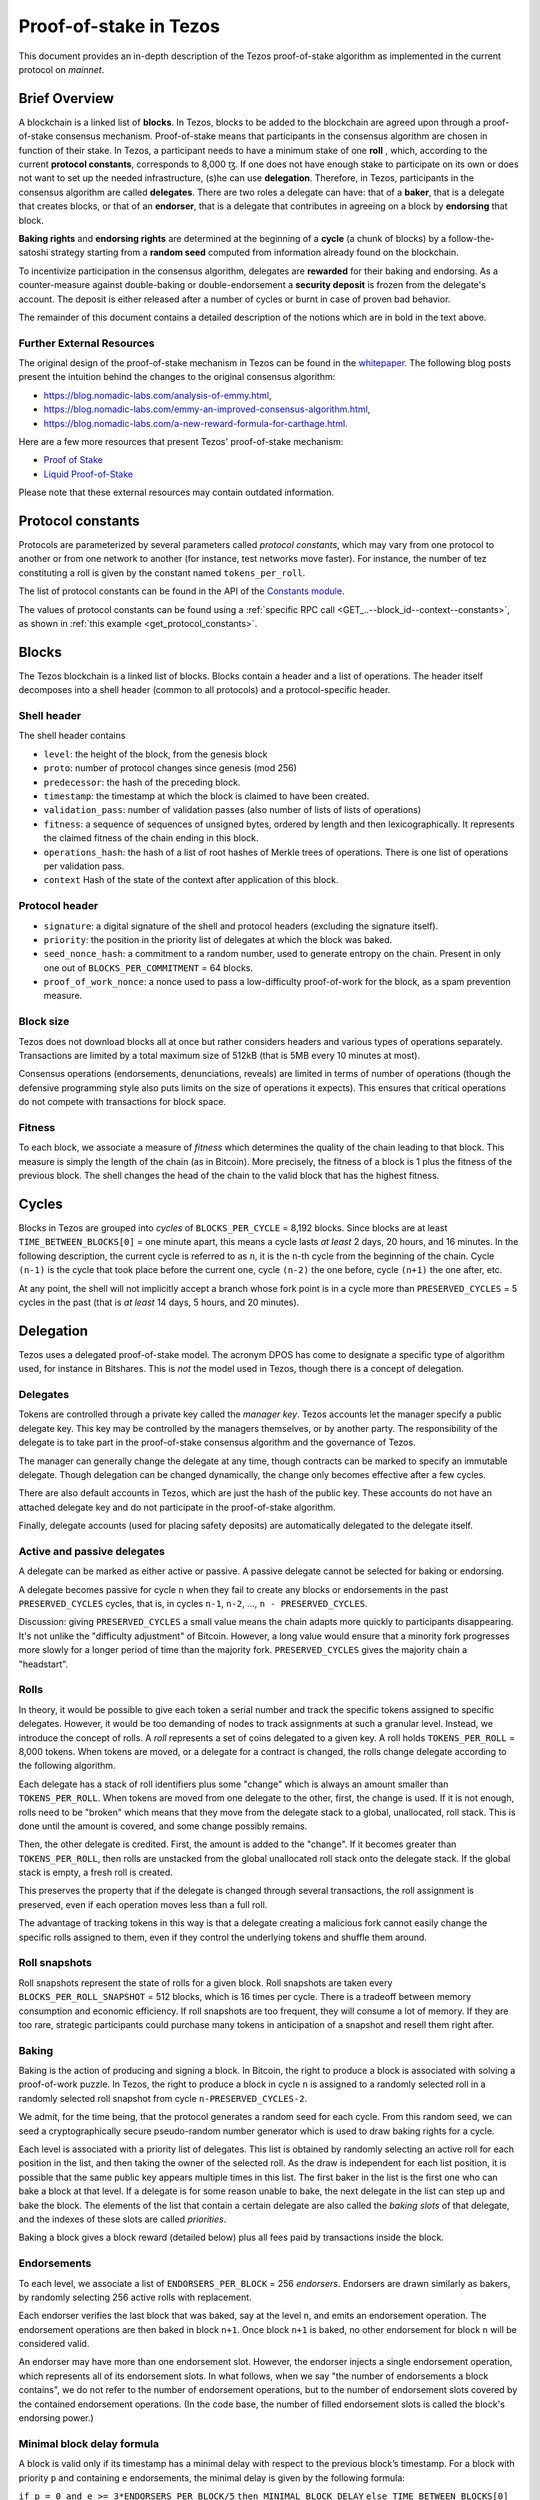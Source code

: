 Proof-of-stake in Tezos
=======================

This document provides an in-depth description of the Tezos
proof-of-stake algorithm as implemented in the current protocol
on `mainnet`.

Brief Overview
--------------

A blockchain is a linked list of **blocks**. In Tezos, blocks to be
added to the blockchain are agreed upon through a proof-of-stake
consensus mechanism. Proof-of-stake means that participants in the
consensus algorithm are chosen in function of their stake. In Tezos, a
participant needs to have a minimum stake of one **roll** , which,
according to the current **protocol constants**, corresponds to 8,000 ꜩ.
If one does not have enough stake to participate
on its own or does not want to set up the needed infrastructure, (s)he
can use **delegation**. Therefore, in Tezos, participants in the
consensus algorithm are called **delegates**. There are two roles a
delegate can have: that of a **baker**, that is a delegate that
creates blocks, or that of an **endorser**, that is a delegate that
contributes in agreeing on a block by **endorsing** that block.

**Baking rights** and **endorsing rights** are determined at the
beginning of a **cycle** (a chunk of blocks) by a follow-the-satoshi
strategy starting from a **random seed** computed from information
already found on the blockchain.

To incentivize participation in the consensus algorithm, delegates are
**rewarded** for their baking and endorsing. As a counter-measure
against double-baking or double-endorsement a **security deposit** is
frozen from the delegate's account. The deposit is either released
after a number of cycles or burnt in case of proven bad behavior.

The remainder of this document contains a detailed description of
the notions which are in bold in the text above.

Further External Resources
~~~~~~~~~~~~~~~~~~~~~~~~~~

The original design of the proof-of-stake mechanism in Tezos can be
found in the `whitepaper
<https://tezos.com/static/white_paper-2dc8c02267a8fb86bd67a108199441bf.pdf>`_.
The following blog posts present the intuition behind the changes to the original consensus algorithm:

-  https://blog.nomadic-labs.com/analysis-of-emmy.html,
-  https://blog.nomadic-labs.com/emmy-an-improved-consensus-algorithm.html,
-  https://blog.nomadic-labs.com/a-new-reward-formula-for-carthage.html.

Here are a few more resources that present Tezos' proof-of-stake
mechanism:

-  `Proof of Stake <https://learn.tqtezos.com/files/proofofstake.html#consensus>`_
-  `Liquid Proof-of-Stake <https://medium.com/tezos/liquid-proof-of-stake-aec2f7ef1da7>`_

Please note that these external resources may contain outdated information.

.. _protocol_constants_010:

Protocol constants
------------------

Protocols are parameterized by several parameters called *protocol constants*, which may vary from one protocol to another or from one network to another (for instance, test networks move faster).
For instance, the number of tez constituting a roll is given by the constant named ``tokens_per_roll``.

The list of protocol constants can be found in the API of the `Constants module <https://tezos.gitlab.io/api/odoc/_html/tezos-protocol-alpha/Tezos_raw_protocol_alpha/Alpha_context/Constants/index.html>`__.

The values of protocol constants can be found using a :ref:`specific RPC call <GET_..--block_id--context--constants>`, as shown in :ref:`this example <get_protocol_constants>`.

Blocks
------

The Tezos blockchain is a linked list of blocks. Blocks contain a
header and a list of operations. The header itself decomposes into a
shell header (common to all protocols) and a protocol-specific header.

Shell header
~~~~~~~~~~~~

The shell header contains

-  ``level``: the height of the block, from the genesis block
-  ``proto``: number of protocol changes since genesis (mod 256)
-  ``predecessor``: the hash of the preceding block.
-  ``timestamp``: the timestamp at which the block is claimed to have
   been created.
-  ``validation_pass``: number of validation passes (also number of
   lists of lists of operations)
-  ``fitness``: a sequence of sequences of unsigned bytes, ordered by
   length and then lexicographically. It represents the claimed fitness
   of the chain ending in this block.
-  ``operations_hash``: the hash of a list of root hashes of Merkle
   trees of operations. There is one list of operations per
   validation pass.
-  ``context`` Hash of the state of the context after application of
   this block.

Protocol header
~~~~~~~~~~~~~~~

-  ``signature``: a digital signature of the shell and protocol headers
   (excluding the signature itself).
-  ``priority``: the position in the priority list of delegates at which
   the block was baked.
-  ``seed_nonce_hash``: a commitment to a random number, used to
   generate entropy on the chain. Present in only one out of
   ``BLOCKS_PER_COMMITMENT`` = 64 blocks.
-  ``proof_of_work_nonce``: a nonce used to pass a low-difficulty
   proof-of-work for the block, as a spam prevention measure.

Block size
~~~~~~~~~~

Tezos does not download blocks all at once but rather considers
headers and various types of operations separately.  Transactions are
limited by a total maximum size of 512kB (that is 5MB every 10 minutes
at most).

Consensus operations (endorsements, denunciations, reveals) are
limited in terms of number of operations (though the defensive
programming style also puts limits on the size of operations it
expects). This ensures that critical operations do not compete with
transactions for block space.

Fitness
~~~~~~~

To each block, we associate a measure of `fitness` which determines the
quality of the chain leading to that block. This measure is simply the
length of the chain (as in Bitcoin). More precisely, the fitness of a
block is 1 plus the fitness of the previous block. The shell changes
the head of the chain to the valid block that has the highest fitness.

Cycles
------

Blocks in Tezos are grouped into *cycles* of
``BLOCKS_PER_CYCLE`` = 8,192 blocks. Since blocks are at least
``TIME_BETWEEN_BLOCKS[0]`` = one minute apart, this means a cycle lasts *at
least* 2 days, 20 hours, and 16 minutes. In the following description,
the current cycle is referred to as ``n``, it is the ``n``-th cycle from the
beginning of the chain. Cycle ``(n-1)`` is the cycle that took place
before the current one, cycle ``(n-2)`` the one before, cycle ``(n+1)``
the one after, etc.

At any point, the shell will not implicitly accept a branch whose
fork point is in a cycle more than ``PRESERVED_CYCLES`` = 5 cycles in the
past (that is *at least* 14 days, 5 hours, and 20 minutes).

Delegation
----------

Tezos uses a delegated proof-of-stake model. The acronym DPOS has come to
designate a specific type of algorithm used, for instance in Bitshares.
This is *not* the model used in Tezos, though there is a concept
of delegation.

Delegates
~~~~~~~~~

Tokens are controlled through a private key called the
*manager key*. Tezos accounts let the manager specify a public
delegate key. This key may be controlled by the managers themselves, or
by another party. The responsibility of the delegate is to take part in
the proof-of-stake consensus algorithm and the governance of Tezos.

The manager can generally change the delegate at any time, though
contracts can be marked to specify an immutable delegate. Though
delegation can be changed dynamically, the change only becomes effective
after a few cycles.

There are also default accounts in Tezos, which are just the hash of the
public key. These accounts do not have an attached delegate key and do
not participate in the proof-of-stake algorithm.

Finally, delegate accounts (used for placing safety deposits) are
automatically delegated to the delegate itself.

Active and passive delegates
~~~~~~~~~~~~~~~~~~~~~~~~~~~~

A delegate can be marked as either active or passive. A passive delegate
cannot be selected for baking or endorsing.

A delegate becomes passive for cycle ``n`` when they fail to create
any blocks or endorsements in the past ``PRESERVED_CYCLES``
cycles, that is, in cycles ``n-1``, ``n-2``, ..., ``n -
PRESERVED_CYCLES``.

Discussion: giving ``PRESERVED_CYCLES`` a small value means
the chain adapts more quickly to participants disappearing. It's not
unlike the "difficulty adjustment" of Bitcoin. However, a long value
would ensure that a minority fork progresses more slowly for a longer
period of time than the majority fork. ``PRESERVED_CYCLES``
gives the majority chain a "headstart".

Rolls
~~~~~

In theory, it would be possible to give each token a serial number
and track the specific tokens assigned to specific delegates. However,
it would be too demanding of nodes to track assignments at such a
granular level. Instead, we introduce the concept of rolls. A *roll*
represents a set of coins delegated to a given key. A roll holds
``TOKENS_PER_ROLL`` = 8,000 tokens. When tokens are moved, or a
delegate for a contract is changed, the rolls change delegate
according to the following algorithm.

Each delegate has a stack of roll identifiers plus some "change" which is always
an amount smaller than ``TOKENS_PER_ROLL``. When tokens are moved from
one delegate to the other, first, the change is used. If it is not
enough, rolls need to be "broken" which means that they move from the
delegate stack to a global, unallocated, roll stack. This is done until
the amount is covered, and some change possibly remains.

Then, the other delegate is credited. First, the amount is added to the
"change". If it becomes greater than ``TOKENS_PER_ROLL``, then rolls
are unstacked from the global unallocated roll stack onto the delegate
stack. If the global stack is empty, a fresh roll is created.

This preserves the property that if the delegate is changed through
several transactions, the roll assignment is preserved, even if each
operation moves less than a full roll.

The advantage of tracking tokens in this way is that a delegate creating
a malicious fork cannot easily change the specific rolls assigned to
them, even if they control the underlying tokens and shuffle them
around.

Roll snapshots
~~~~~~~~~~~~~~

Roll snapshots represent the state of rolls for a given block. Roll
snapshots are taken every ``BLOCKS_PER_ROLL_SNAPSHOT`` = 512 blocks,
which is 16 times per cycle. There is a tradeoff between memory
consumption and economic efficiency. If roll snapshots are too frequent,
they will consume a lot of memory. If they are too rare, strategic
participants could purchase many tokens in anticipation of a snapshot
and resell them right after.

Baking
~~~~~~

Baking is the action of producing and signing a block.
In Bitcoin, the right to produce a block is associated with solving a
proof-of-work puzzle. In Tezos, the right to produce a block in
cycle ``n`` is assigned to a randomly selected roll in a randomly
selected roll snapshot from cycle ``n-PRESERVED_CYCLES-2``.

We admit, for the time being, that the protocol generates a random
seed for each cycle. From this random seed, we can seed a
cryptographically secure pseudo-random number generator which is used
to draw baking rights for a cycle.

Each level is associated with a priority list of delegates.
This list is obtained by randomly selecting an active roll for each
position in the list, and then taking the owner of the selected roll.
As the draw is independent for each list position, it is possible that
the same public key appears multiple times in this list.
The first baker in the list is the first one who can bake a block at
that level.
If a delegate is for some reason unable to bake, the next delegate in
the list can step up and bake the block.
The elements of the list that contain a certain delegate are also
called the *baking slots* of that delegate, and the indexes of these
slots are called *priorities*.

Baking a block gives a block reward (detailed below) plus
all fees paid by transactions inside the block.

Endorsements
~~~~~~~~~~~~

To each level, we associate a list of ``ENDORSERS_PER_BLOCK`` =
256 *endorsers*. Endorsers are drawn similarly as bakers, by randomly
selecting 256 active rolls with replacement.

Each endorser verifies the last block that was baked, say at the level
``n``, and emits an endorsement operation. The endorsement operations
are then baked in block ``n+1``. Once block ``n+1`` is baked, no other
endorsement for block ``n`` will be considered valid.

An endorser may have more than one endorsement
slot. However, the endorser injects a single endorsement operation,
which represents all of its endorsement slots. In what follows, when
we say "the number of endorsements a block contains", we do not refer
to the number of endorsement operations, but to the number of
endorsement slots covered by the contained endorsement
operations. (In the code base, the number of filled endorsement slots
is called the block's endorsing power.)

Minimal block delay formula
~~~~~~~~~~~~~~~~~~~~~~~~~~~

A block is valid only if its timestamp has a minimal delay with respect to the
previous block’s timestamp. For a block with priority ``p`` and containing ``e``
endorsements, the minimal delay is given by the following formula:

``if p = 0 and e >= 3*ENDORSERS_PER_BLOCK/5``
``then MINIMAL_BLOCK_DELAY``
``else TIME_BETWEEN_BLOCKS[0] + TIME_BETWEEN_BLOCKS[1] * p``
``+ DELAY_PER_MISSING_ENDORSEMENT * MAX
(0, INITIAL_ENDORSERS - e)``

where ``MINIMAL_BLOCK_DELAY`` = 30 seconds, ``TIME_BETWEEN_BLOCKS[0]`` = 60
seconds, ``TIME_BETWEEN_BLOCKS[1]`` = 40 seconds,
``DELAY_PER_MISSING_ENDORSEMENT`` = 4 seconds, and ``INITIAL_ENDORSERS`` =
192.

The formula says that:

-  if the block is baked at priority 0 and it contains at least 60% of
   the endorsements (namely, at least 153 endorsements) then the
   minimal delay is 30 seconds;
-  otherwise, the higher the priority and the fewer endorsements a
   block carries with respect to the 192 endorsements threshold, the
   longer it takes before it can be considered valid, where the delay
   of 60 seconds is incremented by 40 seconds with each missed priority
   and with 4 seconds with each missed endorsement.

Rewards
~~~~~~~

Baking a block gives a block reward of ``e *
BAKING_REWARD_PER_ENDORSEMENT[p']`` plus all fees paid by the
transactions contained in the block, where
``BAKING_REWARD_PER_ENDORSEMENT`` = ``[0.078125ꜩ, 0.011719ꜩ]``,
``e`` is the number of endorsements the block contains, ``p`` is the
priority at which the block was baked, and ``p'`` is 0 if ``p`` is
0 and is 1 if ``p`` is bigger than 0.  That is, a delegate
producing a block of priority 0 will be rewarded ``e * 0.078125``
ꜩ. If a delegate produces a block at priority 1 or higher, then
the reward is ``e * 0.011719`` ꜩ.

Endorsers also receive a reward (at the same time as block creators
do). The reward is ``ENDORSEMENT_REWARD[p']``, where
``ENDORSEMENT_REWARD`` = ``[0.078125ꜩ, 0.052083ꜩ]``, where ``p'``
is as above.  That is, a delegate endorsing a block of priority 0
will be rewarded ``e * 0.078125`` ꜩ, with ``e`` the number of endorsement
slots attributed to the delegate for this level. Moreover, endorsing
blocks of priority 1 or higher will be rewarded ``e * 0.052083``
ꜩ.

Security deposits
~~~~~~~~~~~~~~~~~

The cost of a security deposit is ``BLOCK_SECURITY_DEPOSIT`` = 640 ꜩ
per block created and ``ENDORSEMENT_SECURITY_DEPOSIT`` = 2.5 ꜩ per
endorsement slot.

Each delegate key has an associated security deposit account.
When a delegate bakes or endorses a block the security deposit is
automatically moved to the deposit account where it is frozen for
``PRESERVED_CYCLES`` cycles, after which it is automatically moved
back to the baker's main account.

Since deposits are locked for a period of ``PRESERVED_CYCLES`` one can
compute that at any given time, about ((``BLOCK_SECURITY_DEPOSIT`` +
``ENDORSEMENT_SECURITY_DEPOSIT`` \* ``ENDORSERS_PER_BLOCK``) \*
(``PRESERVED_CYCLES`` + 1) \* ``BLOCKS_PER_CYCLE``) tokens of all
staked tokens should be held as security deposits. For instance, if
the amount of staked tokens is 720,000,000 ꜩ, then roughly 8.74% of
this amount is stored in security deposits. This percentage also gives
an indication of the minimal amount of tokens a delegate should own in
order to not miss out on creating a block or an endorsement.  Please
refer to :ref:`this section <over_delegation>`
of the documentation for a discussion on (over-)delegation.

Inflation
~~~~~~~~~

Inflation from block rewards and endorsement reward is at most
``ENDORSERS_PER_BLOCK`` \* (``ENDORSEMENT_REWARD[0]`` +
``BAKING_REWARD_PER_ENDORSEMENT[0]``) =
40 ꜩ. This means at most 5.51% annual inflation.

Random seed
~~~~~~~~~~~

Each cycle ``n`` is associated with a random seed.  This seed is used to
randomly select a roll snapshot from cycle ``n-2`` and to randomly
select rolls in the selected snapshot. The selected rolls determine
the baking and endorsing rights in cycle ``n+PRESERVED_CYCLES``.

The random seed for cycle ``n`` is a 256-bit number generated at the
very end of cycle ``n-1`` from nonces to which delegates commit during
cycle ``n-2``. One out of every ``BLOCKS_PER_COMMITMENT`` = 64 blocks
can contain a commitment. There are therefore at most
``BLOCKS_PER_CYCLE / BLOCKS_PER_COMMITMENT`` = 128 commitments. A
commitment is the hash of a nonce. The commitment is generated by the
baker who produces the block and is included in the block header.

The committed nonce must be revealed by the original baker during
cycle ``n-1`` under penalty of forfeiting the rewards and fees of the
block that included the commitment. The associated security deposit is
not forfeited.

A *nonce revelation* is an operation, and multiple nonce revelations
can thus be included in a block. A baker receives a
``SEED_NONCE_REVELATION_TIP`` = 1/8 ꜩ reward for including a
revelation. Revelations are free operations which do not compete with
transactions for block space. Up to ``MAX_ANON_OPS_PER_BLOCK`` = 132
revelations, wallet activations and denunciations can be contained in any
given block.

The seed for cycle ``n`` is obtained as follows: the seed of cycle
``n-1`` is hashed with a constant and then with each nonce revealed in
cycle ``n-1``.

Accusations
-----------

If two endorsements are made for the same slot or two blocks at the
same height by a delegate, the evidence can be collected by an accuser
and included in a block for a period of ``PRESERVED_CYCLES``,
including the current cycle.

This accusation forfeits the entirety of the safety deposit and future
reward up to that point in the cycle. Half is burned, half goes to the
accuser in the form of a block reward.

In the current protocol, accusations for the *same* incident can be
made several times after the fact. This means that the deposits and
rewards for the entire cycle are forfeited, including any deposit
made, or reward earned, after the incident.

Pragmatically, any baker who either double bakes or endorses in a
given cycle should immediately stop both baking and endorsing for the
rest of that cycle.
